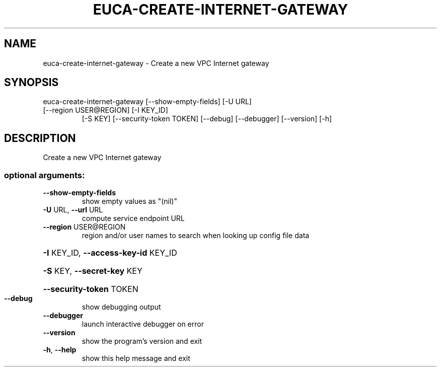 .\" DO NOT MODIFY THIS FILE!  It was generated by help2man 1.47.2.
.TH EUCA-CREATE-INTERNET-GATEWAY "1" "October 2015" "euca2ools 3.3.0" "User Commands"
.SH NAME
euca-create-internet-gateway \- Create a new VPC Internet gateway
.SH SYNOPSIS
euca\-create\-internet\-gateway [\-\-show\-empty\-fields] [\-U URL]
.TP
[\-\-region USER@REGION] [\-I KEY_ID]
[\-S KEY] [\-\-security\-token TOKEN]
[\-\-debug] [\-\-debugger] [\-\-version] [\-h]
.SH DESCRIPTION
Create a new VPC Internet gateway
.SS "optional arguments:"
.TP
\fB\-\-show\-empty\-fields\fR
show empty values as "(nil)"
.TP
\fB\-U\fR URL, \fB\-\-url\fR URL
compute service endpoint URL
.TP
\fB\-\-region\fR USER@REGION
region and/or user names to search when looking up
config file data
.HP
\fB\-I\fR KEY_ID, \fB\-\-access\-key\-id\fR KEY_ID
.HP
\fB\-S\fR KEY, \fB\-\-secret\-key\fR KEY
.HP
\fB\-\-security\-token\fR TOKEN
.TP
\fB\-\-debug\fR
show debugging output
.TP
\fB\-\-debugger\fR
launch interactive debugger on error
.TP
\fB\-\-version\fR
show the program's version and exit
.TP
\fB\-h\fR, \fB\-\-help\fR
show this help message and exit
